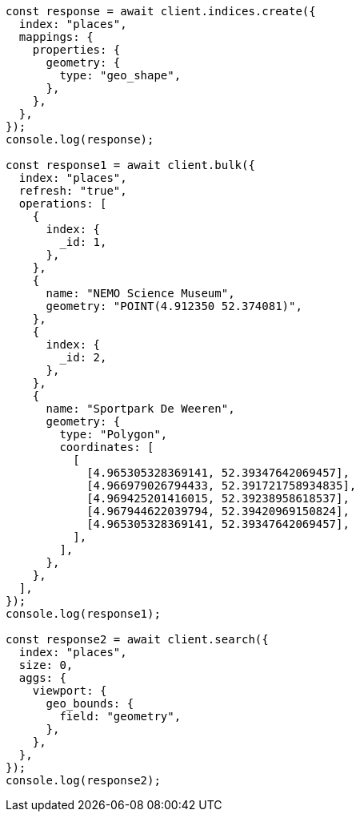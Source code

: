 // This file is autogenerated, DO NOT EDIT
// Use `node scripts/generate-docs-examples.js` to generate the docs examples

[source, js]
----
const response = await client.indices.create({
  index: "places",
  mappings: {
    properties: {
      geometry: {
        type: "geo_shape",
      },
    },
  },
});
console.log(response);

const response1 = await client.bulk({
  index: "places",
  refresh: "true",
  operations: [
    {
      index: {
        _id: 1,
      },
    },
    {
      name: "NEMO Science Museum",
      geometry: "POINT(4.912350 52.374081)",
    },
    {
      index: {
        _id: 2,
      },
    },
    {
      name: "Sportpark De Weeren",
      geometry: {
        type: "Polygon",
        coordinates: [
          [
            [4.965305328369141, 52.39347642069457],
            [4.966979026794433, 52.391721758934835],
            [4.969425201416015, 52.39238958618537],
            [4.967944622039794, 52.39420969150824],
            [4.965305328369141, 52.39347642069457],
          ],
        ],
      },
    },
  ],
});
console.log(response1);

const response2 = await client.search({
  index: "places",
  size: 0,
  aggs: {
    viewport: {
      geo_bounds: {
        field: "geometry",
      },
    },
  },
});
console.log(response2);
----
